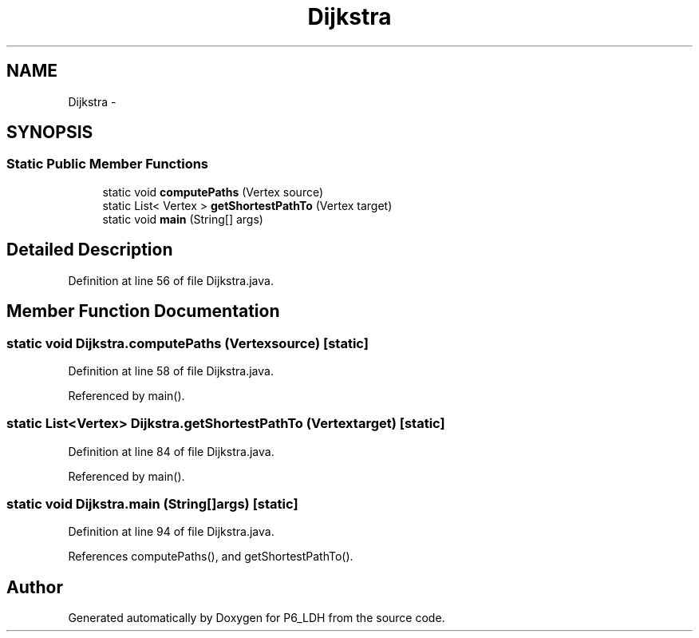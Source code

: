 .TH "Dijkstra" 3 "Tue Dec 17 2013" "Version 1.0" "P6_LDH" \" -*- nroff -*-
.ad l
.nh
.SH NAME
Dijkstra \- 
.SH SYNOPSIS
.br
.PP
.SS "Static Public Member Functions"

.in +1c
.ti -1c
.RI "static void \fBcomputePaths\fP (Vertex source)"
.br
.ti -1c
.RI "static List< Vertex > \fBgetShortestPathTo\fP (Vertex target)"
.br
.ti -1c
.RI "static void \fBmain\fP (String[] args)"
.br
.in -1c
.SH "Detailed Description"
.PP 
Definition at line 56 of file Dijkstra\&.java\&.
.SH "Member Function Documentation"
.PP 
.SS "static void Dijkstra\&.computePaths (Vertexsource)\fC [static]\fP"

.PP
Definition at line 58 of file Dijkstra\&.java\&.
.PP
Referenced by main()\&.
.SS "static List<Vertex> Dijkstra\&.getShortestPathTo (Vertextarget)\fC [static]\fP"

.PP
Definition at line 84 of file Dijkstra\&.java\&.
.PP
Referenced by main()\&.
.SS "static void Dijkstra\&.main (String[]args)\fC [static]\fP"

.PP
Definition at line 94 of file Dijkstra\&.java\&.
.PP
References computePaths(), and getShortestPathTo()\&.

.SH "Author"
.PP 
Generated automatically by Doxygen for P6_LDH from the source code\&.
